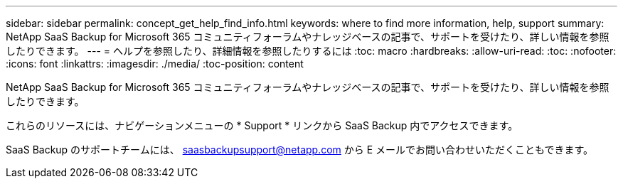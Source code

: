 ---
sidebar: sidebar 
permalink: concept_get_help_find_info.html 
keywords: where to find more information, help, support 
summary: NetApp SaaS Backup for Microsoft 365 コミュニティフォーラムやナレッジベースの記事で、サポートを受けたり、詳しい情報を参照したりできます。 
---
= ヘルプを参照したり、詳細情報を参照したりするには
:toc: macro
:hardbreaks:
:allow-uri-read: 
:toc: 
:nofooter: 
:icons: font
:linkattrs: 
:imagesdir: ./media/
:toc-position: content


NetApp SaaS Backup for Microsoft 365 コミュニティフォーラムやナレッジベースの記事で、サポートを受けたり、詳しい情報を参照したりできます。

これらのリソースには、ナビゲーションメニューの * Support * リンクから SaaS Backup 内でアクセスできます。

SaaS Backup のサポートチームには、 saasbackupsupport@netapp.com から E メールでお問い合わせいただくこともできます。

